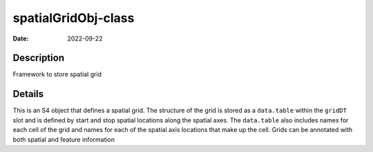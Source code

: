 ====================
spatialGridObj-class
====================

:Date: 2022-09-22

Description
===========

Framework to store spatial grid

Details
=======

This is an S4 object that defines a spatial grid. The structure of the
grid is stored as a ``data.table`` within the ``gridDT`` slot and is
defined by start and stop spatial locations along the spatial axes. The
``data.table`` also includes names for each cell of the grid and names
for each of the spatial axis locations that make up the cell. Grids can
be annotated with both spatial and feature information
